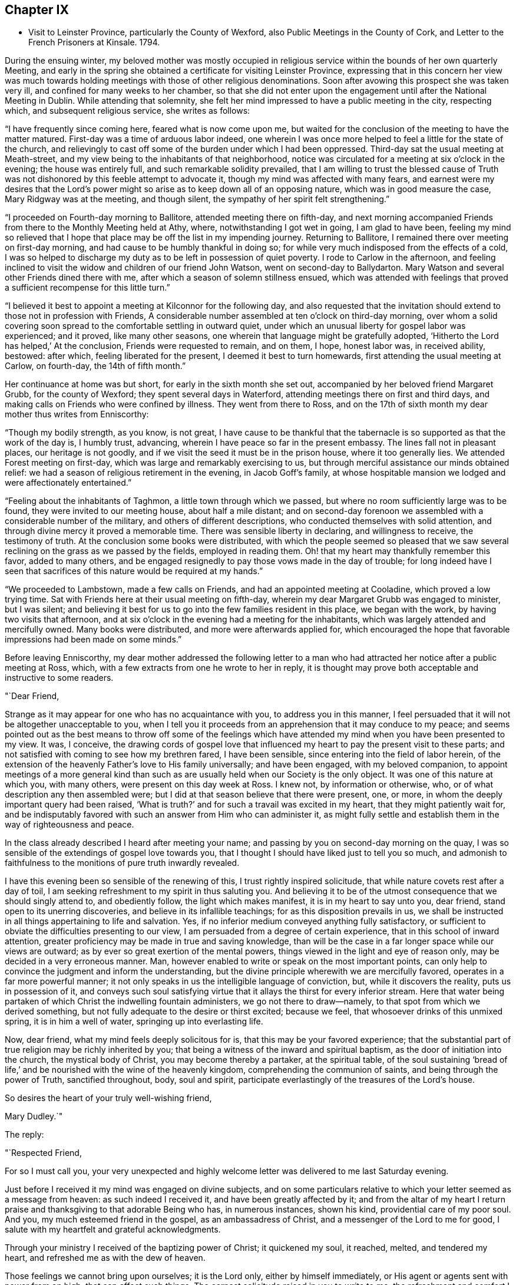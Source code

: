 == Chapter IX

[.chapter-synopsis]
* Visit to Leinster Province, particularly the County of Wexford, also Public Meetings in the County of Cork, and Letter to the French Prisoners at Kinsale. 1794.

During the ensuing winter,
my beloved mother was mostly occupied in religious
service within the bounds of her own quarterly Meeting,
and early in the spring she obtained a certificate for visiting Leinster Province,
expressing that in this concern her view was much towards
holding meetings with those of other religious denominations.
Soon after avowing this prospect she was taken very ill,
and confined for many weeks to her chamber,
so that she did not enter upon the engagement until after the National Meeting in Dublin.
While attending that solemnity,
she felt her mind impressed to have a public meeting in the city, respecting which,
and subsequent religious service, she writes as follows:

"`I have frequently since coming here, feared what is now come upon me,
but waited for the conclusion of the meeting to have the matter matured.
First-day was a time of arduous labor indeed,
one wherein I was once more helped to feel a little for the state of the church,
and relievingly to cast off some of the burden under which I had been oppressed.
Third-day sat the usual meeting at Meath-street,
and my view being to the inhabitants of that neighborhood,
notice was circulated for a meeting at six o'clock in the evening;
the house was entirely full, and such remarkable solidity prevailed,
that I am willing to trust the blessed cause of Truth was not
dishonored by this feeble attempt to advocate it,
though my mind was affected with many fears,
and earnest were my desires that the Lord's power might
so arise as to keep down all of an opposing nature,
which was in good measure the case, Mary Ridgway was at the meeting, and though silent,
the sympathy of her spirit felt strengthening.`"

"`I proceeded on Fourth-day morning to Ballitore, attended meeting there on fifth-day,
and next morning accompanied Friends from there to the Monthly Meeting held at Athy,
where, notwithstanding I got wet in going, I am glad to have been,
feeling my mind so relieved that I hope that place may
be off the list in my impending journey.
Returning to Ballitore, I remained there over meeting on first-day morning,
and had cause to be humbly thankful in doing so;
for while very much indisposed from the effects of a cold,
I was so helped to discharge my duty as to be left in possession of quiet poverty.
I rode to Carlow in the afternoon,
and feeling inclined to visit the widow and children of our friend John Watson,
went on second-day to Ballydarton.
Mary Watson and several other Friends dined there with me,
after which a season of solemn stillness ensued,
which was attended with feelings that proved a
sufficient recompense for this little turn.`"

"`I believed it best to appoint a meeting at Kilconnor for the following day,
and also requested that the invitation should
extend to those not in profession with Friends,
A considerable number assembled at ten o'clock on third-day morning,
over whom a solid covering soon spread to the comfortable settling in outward quiet,
under which an unusual liberty for gospel labor was experienced; and it proved,
like many other seasons, one wherein that language might be gratefully adopted,
'`Hitherto the Lord has helped,`' At the conclusion, Friends were requested to remain,
and on them, I hope, honest labor was, in received ability, bestowed: after which,
feeling liberated for the present, I deemed it best to turn homewards,
first attending the usual meeting at Carlow, on fourth-day, the 14th of fifth month.`"

Her continuance at home was but short, for early in the sixth month she set out,
accompanied by her beloved friend Margaret Grubb, for the county of Wexford;
they spent several days in Waterford, attending meetings there on first and third days,
and making calls on Friends who were confined by illness.
They went from there to Ross,
and on the 17th of sixth month my dear mother thus writes from Enniscorthy:

"`Though my bodily strength, as you know, is not great,
I have cause to be thankful that the tabernacle
is so supported as that the work of the day is,
I humbly trust, advancing, wherein I have peace so far in the present embassy.
The lines fall not in pleasant places, our heritage is not goodly,
and if we visit the seed it must be in the prison house, where it too generally lies.
We attended Forest meeting on first-day, which was large and remarkably exercising to us,
but through merciful assistance our minds obtained relief:
we had a season of religious retirement in the evening, in Jacob Goff's family,
at whose hospitable mansion we lodged and were affectionately entertained.`"

"`Feeling about the inhabitants of Taghmon, a little town through which we passed,
but where no room sufficiently large was to be found,
they were invited to our meeting house, about half a mile distant;
and on second-day forenoon we assembled with a considerable number of the military,
and others of different descriptions, who conducted themselves with solid attention,
and through divine mercy it proved a memorable time.
There was sensible liberty in declaring, and willingness to receive,
the testimony of truth.
At the conclusion some books were distributed,
with which the people seemed so pleased that we saw several
reclining on the grass as we passed by the fields,
employed in reading them.
Oh! that my heart may thankfully remember this favor, added to many others,
and be engaged resignedly to pay those vows made in the day of trouble;
for long indeed have I seen that sacrifices of
this nature would be required at my hands.`"

"`We proceeded to Lambstown, made a few calls on Friends,
and had an appointed meeting at Cooladine, which proved a low trying time.
Sat with Friends here at their usual meeting on fifth-day,
wherein my dear Margaret Grubb was engaged to minister, but I was silent;
and believing it best for us to go into the few families resident in this place,
we began with the work, by having two visits that afternoon,
and at six o'clock in the evening had a meeting for the inhabitants,
which was largely attended and mercifully owned.
Many books were distributed, and more were afterwards applied for,
which encouraged the hope that favorable impressions had been made on some minds.`"

Before leaving Enniscorthy,
my dear mother addressed the following letter to a man who had
attracted her notice after a public meeting at Ross,
which, with a few extracts from one he wrote to her in reply,
it is thought may prove both acceptable and instructive to some readers.

[.embedded-content-document.letter]
--

[.salutation]
"`Dear Friend,

Strange as it may appear for one who has no acquaintance with you,
to address you in this manner,
I feel persuaded that it will not be altogether unacceptable to you,
when I tell you it proceeds from an apprehension that it may conduce to my peace;
and seems pointed out as the best means to throw off some of the feelings
which have attended my mind when you have been presented to my view.
It was, I conceive,
the drawing cords of gospel love that influenced
my heart to pay the present visit to these parts;
and not satisfied with coming to see how my brethren fared, I have been sensible,
since entering into the field of labor herein,
of the extension of the heavenly Father's love to His family universally;
and have been engaged, with my beloved companion,
to appoint meetings of a more general kind than such as
are usually held when our Society is the only object.
It was one of this nature at which you, with many others,
were present on this day week at Ross.
I knew not, by information or otherwise, who,
or of what description any then assembled were;
but I did at that season believe that there were present, one, or more,
in whom the deeply important query had been raised,
'`What is truth?`' and for such a travail was excited in my heart,
that they might patiently wait for,
and be indisputably favored with such an answer from Him who can administer it,
as might fully settle and establish them in the way of righteousness and peace.

In the class already described I heard after meeting your name;
and passing by you on second-day morning on the quay,
I was so sensible of the extendings of gospel love towards you,
that I thought I should have liked just to tell you so much,
and admonish to faithfulness to the monitions of pure truth inwardly revealed.

I have this evening been so sensible of the renewing of this,
I trust rightly inspired solicitude, that while nature covets rest after a day of toil,
I am seeking refreshment to my spirit in thus saluting you.
And believing it to be of the utmost consequence that we should singly attend to,
and obediently follow, the light which makes manifest, it is in my heart to say unto you,
dear friend, stand open to its unerring discoveries,
and believe in its infallible teachings; for as this disposition prevails in us,
we shall be instructed in all things appertaining to life and salvation.
Yes, if no inferior medium conveyed anything fully satisfactory,
or sufficient to obviate the difficulties presenting to our view,
I am persuaded from a degree of certain experience,
that in this school of inward attention,
greater proficiency may be made in true and saving knowledge,
than will be the case in a far longer space while our views are outward;
as by ever so great exertion of the mental powers,
things viewed in the light and eye of reason only,
may be decided in a very erroneous manner.
Man, however enabled to write or speak on the most important points,
can only help to convince the judgment and inform the understanding,
but the divine principle wherewith we are mercifully favored,
operates in a far more powerful manner;
it not only speaks in us the intelligible language of conviction, but,
while it discovers the reality, puts us in possession of it,
and conveys such soul satisfying virtue that it
allays the thirst for every inferior stream.
Here that water being partaken of which Christ the indwelling fountain administers,
we go not there to draw--namely, to that spot from which we derived something,
but not fully adequate to the desire or thirst excited; because we feel,
that whosoever drinks of this unmixed spring, it is in him a well of water,
springing up into everlasting life.

Now, dear friend, what my mind feels deeply solicitous for is,
that this may be your favored experience;
that the substantial part of true religion may be richly inherited by you;
that being a witness of the inward and spiritual baptism,
as the door of initiation into the church, the mystical body of Christ,
you may become thereby a partaker, at the spiritual table,
of the soul sustaining '`bread of life,`' and be
nourished with the wine of the heavenly kingdom,
comprehending the communion of saints, and being through the power of Truth,
sanctified throughout, body, soul and spirit,
participate everlastingly of the treasures of the Lord's house.

[.signed-section-closing]
So desires the heart of your truly well-wishing friend,

[.signed-section-signature]
Mary Dudley.`"

--

[.offset]
The reply:

[.embedded-content-document.letter]
--

[.salutation]
"`Respected Friend,

For so I must call you,
your very unexpected and highly welcome letter was delivered to me last Saturday evening.

Just before I received it my mind was engaged on divine subjects,
and on some particulars relative to which your letter seemed as a message from heaven:
as such indeed I received it, and have been greatly affected by it;
and from the altar of my heart I return praise
and thanksgiving to that adorable Being who has,
in numerous instances, shown his kind, providential care of my poor soul.
And you, my much esteemed friend in the gospel, as an ambassadress of Christ,
and a messenger of the Lord to me for good,
I salute with my heartfelt and grateful acknowledgments.

Through your ministry I received of the baptizing power of Christ; it quickened my soul,
it reached, melted, and tendered my heart, and refreshed me as with the dew of heaven.

Those feelings we cannot bring upon ourselves; it is the Lord only,
either by himself immediately, or His agent or agents sent with power from on high,
that can effect such things.
The earnest solicitude raised in you to write to me,
the refreshment and comfort I received from your letter,
my state pointed out in your sermon, the effect it had on my dear children and myself,
all declare unto me the finger of the Lord in this matter,
and that you have come unto us
'`in the fulness of the blessing of the gospel of Christ.`'
May we keep close to that light which makes all things manifest,
until it shine more and more unto the brightness and clearness of the perfect day,
and so living in the light, we shall have fellowship one with another,
and the blood of Jesus Christ will cleanse us from all sin:
all the blessed merits of His death, and all the life-giving influences of His Spirit,
are to be had by being joined to this light, and walking in it; in Him was life,
and the life was the light of men.

Whatever others may do, as for me, my dear wife and children,
may we serve the Lord with our whole hearts, and be engrafted into the true vine.
To hear of our progress in true religion, will, I am very certain,
be highly pleasing to you.
And now, my respected friend,
I commend you to God and to the word of His
grace! go on in the baptizing power of the Lord.
May we, every one of us, hold out unto the end and be saved,
that so in the day when the Lord shall make up his jewels we may unitedly
partake of the boundless ocean of everlasting glory and bliss.

These are the fervent desires of your much obliged and sincere well wisher.`"

--

From Ennlscorthy she went to Ballinclay, from which she writes as follows:

"`We arrived here on seventh-day afternoon,
and met a truly cordial reception at John and
Abigail Wright's. The meeting on first-day was,
I believe, attended by all the members of it,
and in the evening we had a season of religious retirement in the family.
After this, Wicklow so forcibly attracted my mind,
that I saw no light on any other direction,
and my true yoke-fellow Margaret Grubb having adopted the resolution,
'`where you go I will go,`' we sent forward to
have a meeting appointed therefor third-day;
this, through gracious condescension,
proved one concerning which it may be said that Truth rose into dominion.
There was not so large a number as on some similar occasions,
but the company was of the higher class,
and their solid attentive demeanor such as left no room to doubt that, at that season,
their minds were measurably awakened to serious consideration,
whether any further fruit be brought forth or not.
After dining with some Friends in the town, we returned to Ballikane,
and had a meeting appointed for Friends there on fourth-day morning,
which proved relieving to our minds, although a deeply exercising time.`"

"`Having felt respecting the inhabitants of Gorey, we turned there sixteen miles,
and on arriving there found that John Wright had procured the use of the assembly room,
which being properly fitted up,
a large number were accommodated at a meeting held on fifth-day morning.
The company was not very promising, to look at, but a solid covering soon spread,
and mercifully so prevailed as to keep in subjection the light chaffy nature;
so that not only solemn prayer could be offered,
but the testimony of Truth go forth with gospel liberty;
and there was a consoling hope in our hearts that this
day's labor would not be altogether in vain.
Several appeared very desirous of having books explanatory of our principles,
and expressed their satisfaction with the meeting.
I find there had not been any meeting held there
in the remembrance of some elderly Friends,
except one many years ago, and another by John Pemberton.`"

After this they went again to Enniscorthy,
where the Quarterly Meeting for Leinster Province was
held the last three days of the sixth month,
respecting which, and their subsequent engagements, she thus writes:

"`This season was on several accounts one of great conflict and exercise;
there was not an abundance of preaching,
indeed I thought what there was might be termed laboring,
and that in ground unbroken by the plough of divine power; however,
as ability was mercifully afforded to maintain the exercise and obtain relief,
this ought to be thankfully acknowledged.
We remained over the usual meeting on fourth-day,
which was a time of honestly clearing out, and consequently relieving.
We got that evening to Joseph Smithson's, at Ballintore,
and at five o'clock on fifth-day afternoon held a public meeting at Ferns,
which proved a time memorable for the extension of gracious help,
and liberty for the precious testimony of Truth, which I trust was, by its own power,
exalted over all opposition.
The company was as large as the house could well contain;
among the number were two clergymen, one of whom was very cordial afterwards,
coming into Benjamin Smithson's, and introducing his children to us.`"

"`Feeling an impression to visit the families of Cooladine Meeting,
we entered upon that service, and were closely occupied during four days,
having many miles to ride in going from house to house,
and great part of it over very bad roads.
In the meeting at Cooladine, on first-day, although no capacity to minister was afforded,
it felt a favor that the oppressed seed could be prayed for:
it was their Preparative Meeting, and we also sat with a family who came to be visited,
before dinner, and immediately after with another, who, to save us eight miles riding,
had kindly remained.
In the evening another sitting ensued, and so ended this exercising day.`"

"`Third-day was their Monthly Meeting, held at Ballintore, and largely attended;
the first sitting by several not in profession with us,
among these one of the clergymen who was at the public meeting at Ferns;
my dear Margaret Grubb sweetly ministered, and we paid a visit to the men when separated.
A large company dined with us at B. Smithson's, and in a season of retirement afterwards,
a consoling persuasion was raised, that some present, with many more in these parts,
would be not only gathered under, but everlastingly sheltered by the heavenly wing;
this precious influence felt as a seal to our release,
and we parted from many under the cementing virtue of divine love.
We lodged as before at J. Smithson's,
and after a solemn season there on fourth-day morning, left this field of labor,
and reached Ballykealy to dinner on our way towards Roscrea.`"

After visiting Friends at Birr and Roscrea,
my dear mother and her companion got to their own Quarterly Meeting,
which was held in Limerick about the middle of the seventh month,
and afterwards sat in most, if not all the families constituting that particular meeting.
Near the close of this service, she was confined with a severe attack of indisposition,
which tended greatly to reduce her already exhausted frame;
so that she returned home in a very weakly condition,
and was for some time unequal to much exertion.
Early in the ninth month, however,
she believed it required of her to enter again upon religious service,
and was engaged in holding public meetings in several
places within the compass of her own Monthly Meeting,
as well as attending some meetings for worship and discipline in Cork;
and near the close of the year she set out with a
prospect of more extensive labor in that county,
having S. L. for a companion, as also her nephew J. G.,
he being again kindly disposed to act the part of a care-taker to his dedicated relative.

During about four weeks which this journey occupied,
she was closely engaged in an arduous line of service, both among Friends and others,
visiting families in Youghal, and holding nine or ten public meetings;
most of these in places where none of our Society resided,
and where the principles we profess were but little known.
Of this description was Kinsale, and a number of French prisoners being confined there,
she felt her mind brought under concern on their account,
and in consequence wrote the following letter,
which being translated into their language, was soon after her return home,
conveyed to them.
Near the conclusion of this engagement she writes:

"`The present journey has indeed been memorable on several accounts,--in prospect,
the line of labor, and for the extension of holy help;
so that there is cause for continued trust in the arm of divine sufficiency.`"

[.embedded-content-document.address]
--

=== An Address to the French Prisoners at Kinsale

"`The love of the gospel having lately engaged me to pay a religious visit to Kinsale,
where by the sorrowful effects of that spirit which causes wars in the earth,
yon have been cast into prison, I found my mind drawn towards you, my dear brethren.

Your situation claims the sympathy and attention of those who,
as they feel the influence of divine love,
are enabled to administer spiritual encouragement to others.
Your present circumstances are extremely affecting; you are detained from your friends,
and your native land; amongst strangers, and exposed to many difficulties.

Yet when we consider the kindness of that good Providence,
without whose sacred permission not a hair of our head falls to the ground;
when we recollect that He is omnipresent,
watching continually over his creature man in every situation in life,
there is surely encouragement for each of us to trust in Him,
as a very present help in every time of need,
as well as a refuge and strength in the day of trouble.

My dear brethren, you may find Him in the prison as readily as if you were at liberty.
He is with the poor as well as the rich; for His abode is with the children of men.
His temple is the human heart,
and it is therein that the only altar is placed
on which acceptable sacrifice is offered to Him.
No outward obstruction need hinder us from finding him an unfailing helper;
and as we turn the attention of our minds immediately to Him,
He proves Himself all-sufficient for us.

Oh! how do I wish that every one of you may happily experience this to be the case.
A few years since, I paid a religious visit to some parts of France,
and I have comfort in believing there are many in that country
who are in search of that which alone is permanently good:
and being convinced that all the teachings and
doctrines of men fall short of procuring it for them,
they have inquired, as some formerly did of the Messiah, '`Where do you dwell?`'
May all such wait for and accept the gracious answer, '`Come and see.`'
Be assured, dear prisoners, that as this invitation is followed,
it will lead into liberty and enlargement from that state of
thralldom wherein the human mind is bound with oppressive chains.
By submitting to the Lord's call, we are converted from darkness to light,
and from the power of satan unto God.
He causes us to feel that it is sin and corruption which separate us from Him;
and if we faithfully attend to the guidance of His Holy Spirit,
we come to experience the bonds thereof to be broken in us,
and know an introduction into the glorious liberty of His children.

Here is a privilege attainable even in your outward prison,
where you may sing to the Lord a new song,
because He does marvelous things in and for you.
The great enemy uses every means to hinder this work,
and to chain the mind in the dungeon of transgression,
and plunge it deeper into sin and sorrow.
He tempts the unwary, especially in situations like yours,
to seek a temporary relief in things which divert from inward reflection:
the tossed mind flies to one false refuge after another,
which does not afford the rest it seeks; but leads gradually into a captivity that is,
at length, lamentably confirmed,
and the enemy gets full possession of the fortress of the heart.
Whereas, had there been attention given to the captain of the soul's salvation,
and obedience "`yielded to His commands,
the subtle adversary would have been repelled in all his attacks,
and prevented from obtaining the dominion.
Ah! my dear friends, I want you to be enlisted under the glorious banner of Christ Jesus.
I want you to be well disciplined in the use of those weapons which are not carnal,
but mighty through God to the pulling down of strong holds; casting down imaginations,
and every high thing that exalts itself against the knowledge of God,
and bringing info captivity every thought to the obedience of Christ.

Under the impressions of divine love, a current of which I feel to flow towards you,
I invite you to Him who reveals Himself in the
secret of the heart--to His light--by which,
alone, you can discover the need you have of Him,
as the Savior and Redeemer of your souls.
What a mercy it is, that in this glorious gospel day, none need say,
'`who shall ascend into heaven to bring Christ down from above,
or who shall descend into the deep to bring up Christ again from the dead;
for the word is nigh you;`' the eternal Word of life and power,
inwardly manifested as a reprover for sin and a teacher in the way of righteousness.

He knows what instruction our several states require, and dispenses it accordingly;
affording sufficient strength to obey Him, and to follow His sure direction.
Now, how superior is this to all that man can do!
How ineffectual are those remedies which human wisdom proposes,
for the relief of the truly awakened mind!
How inadequate to the radical cure of that disease,
which a departure from the divine law has occasioned: thereby sin entered into the world,
and death by sin.
The divine life in Adam was lost by transgression,
and his posterity brought under the dominion of an evil seed, or enemy,
from which we all have need of redemption as well as he had,
'`for as in Adam all die, so in Christ shall all be made alive;`'
all, who through faith in His holy power,
experience the blessed effects of His coming,
by permitting Him to accomplish in their minds the great work of transformation.
His name was called Jesus, because He should save His people from their sins,
not in them; so that, notwithstanding all that Christ Jesus has done and suffered for us,
and that His love is offered to us universally, we really know him not,
as a Savior and Redeemer,
but in proportion as we are saved by Him from
that evil seed which leads into transgression.
As we submit to the operation of that power which effects the
one spiritual baptism of the Holy Ghost and fire,
the floor of the heart is thoroughly cleansed,
our lives and conversation become such as bring glory
to Him who created man for this very purpose.
May the convincing voice of Truth speak intelligibly to,
and engrave these most important subjects upon your hearts:
for surely the Lord is at work by His judgments, as well as mercies;
and it is high time for the people to learn His righteous law,
that so His glorious promises may be accomplished,
and the '`earth be filled with the knowledge of the Lord, as the waters cover the sea.`'

May the peaceable spirit of Christ Jesus and His pure government increase and spread,
and the day hasten when, all being gathered to His holy standard,
'`nation shall not lift up sword against nation,
neither shall they learn war any more.`' Oh! let
none of us obstruct this gracious design,
by hardening our hearts against Him; but let us submit to His holy government,
that we may experience an end put to sin,
and righteousness established in the place thereof.
Thus we shall, individually, know that Christ Jesus is indeed come,
not only as a Savior universally, but as a Savior and Redeemer in our hearts,
and that He is executing His powerful office there,
in order that He may proclaim everlasting victory over death, hell and the grave.

I am, in the love and sympathy of the gospel, your friend,

[.signed-section-signature]
Mary Dudley`"

--
